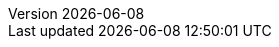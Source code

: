 :toc: left
:toclevels: 3
:numbered:
:docinfodir: topics/styles
:docinfo1:
:icons: font
:source-highlighter: highlightjs

:imagesdir: images

:ndash: &#x2013;

//uncomment to add styles
:stylesdir: topics/styles
//:stylesheet: style.css
//:stylesheet: asciidoc-default.css
:stylesheet: foundation.css

:launcher: Fabric8 Launcher
:launcher-oso: developers.redhat.com/launch
:OpenShiftAppDev: Application Development on OpenShift
:ProductName: {OpenShiftAppDev}
:ProductShortName: {ProductName}

:OpenShiftOnline: OpenShift Online
:OpenShiftLocal: Single-node OpenShift Cluster
:Minishift: Minishift
:CDK: Red Hat Container Development Kit
:OpenShiftContainerPlatform: OpenShift Container Platform
:WildFlySwarm: WildFly Swarm
:SpringBoot: Spring Boot
:VertX: Eclipse Vert.x
:NodeJS: Node.js
:RHSSO: Red Hat SSO
// Needs to be set to either "WildFly" or "JBoss EAP"
:WildFly: JBoss EAP

:app-name: MY_APP_NAME
:project-name: MY_PROJECT_NAME
:revnumber: {localdate}

:name-mission-http-api: REST API Level 0
:name-mission-configmap: Externalized Configuration
:name-mission-health-check: Health Check
:name-mission-circuit-breaker: Circuit Breaker
:name-mission-crud: Relational Database Backend
:name-mission-secured: Secured

:mission-http-api-spring-boot-tomcat-guide-name: {name-mission-http-api} Mission - {SpringBoot} Booster
:mission-http-api-vertx-guide-name: {name-mission-http-api} Mission - {VertX} Booster
:mission-http-api-wf-swarm-guide-name: {name-mission-http-api} Mission - {WildFlySwarm} Booster
:mission-http-api-nodejs-guide-name: {name-mission-http-api} Mission - {NodeJS} Booster
:mission-configmap-spring-boot-tomcat-guide-name: {name-mission-configmap} Mission - {SpringBoot} Booster
:mission-configmap-vertx-guide-name: {name-mission-configmap} Mission - {VertX} Booster
:mission-configmap-nodejs-guide-name: {name-mission-configmap} Mission - {NodeJS} Booster
:mission-configmap-wf-swarm-guide-name: {name-mission-configmap} Mission - {WildFlySwarm} Booster
:mission-health-check-spring-boot-tomcat-guide-name: {name-mission-health-check} Mission - {SpringBoot} Booster
:mission-health-check-vertx-guide-name: {name-mission-health-check} Mission - {VertX} Booster
:mission-health-check-wf-swarm-guide-name: {name-mission-health-check} Mission - {WildFlySwarm} Booster
:mission-health-check-nodejs-guide-name: {name-mission-health-check} Mission - {NodeJS} Booster
:mission-circuit-breaker-spring-boot-tomcat-guide-name: {name-mission-circuit-breaker} Mission - {SpringBoot} Booster
:mission-circuit-breaker-vertx-guide-name: {name-mission-circuit-breaker} Mission - {VertX} Booster
:mission-circuit-breaker-wf-swarm-guide-name: {name-mission-circuit-breaker} Mission - {WildFlySwarm} Booster
:mission-circuit-breaker-nodejs-guide-name: {name-mission-circuit-breaker} Mission - {NodeJS} Booster
:mission-secured-spring-boot-guide-name: {name-mission-secured} Mission - {SpringBoot} Booster
:mission-secured-vertx-guide-name: {name-mission-secured} Mission - {VertX} Booster
:mission-secured-wf-swarm-guide-name: {name-mission-secured} Mission - {WildFlySwarm} Booster
:mission-secured-nodejs-guide-name: {name-mission-secured} Mission - {NodeJS} Booster
:mission-crud-spring-boot-tomcat-guide-name: {name-mission-crud} Mission - {SpringBoot} Booster
:mission-crud-vertx-guide-name: {name-mission-crud} Mission - {VertX} Booster
:mission-crud-wf-swarm-guide-name: {name-mission-crud} Mission - {WildFlySwarm} Booster
:mission-crud-nodejs-guide-name: {name-mission-crud} Mission - {NodeJS} Booster


:minishift-installation-guide-name: Install and Configure the {launcher} Tool
:getting-started-guide-name: Getting Started with {ProductName}
:landing-page-name: Welcome
:contrib-guide-name: Contribution Guide
:spring-boot-runtime-guide-name: {SpringBoot} Runtime Guide
:vertx-runtime-guide-name: {VertX} Runtime Guide
:wf-swarm-runtime-guide-name: {WildFlySwarm} Runtime Guide
:nodejs-runtime-guide-name: {NodeJS} Runtime Guide

:MinishiftVersion: 1.8.0
:CDKVersion: 3.2.0

// used in the BOM file example.
:WildFlySwarmProductVersion: 7.0.1.redhat-20

// used in the links to additional upstream Swarm docs.
:WildFlySwarmVersion: 2017.10.0

// spring boot version for rt guide
:SpringBootVersion: 1.5.10.RELEASE

//used in BOM file example
:SpringBootBOMVersion: 1.5.10.SP2-redhat-2

:VertXVersion: 3.4.2.redhat-009

:link-http-api-level-0-spring-boot-tomcat-booster: https://github.com/snowdrop/rest_springboot-tomcat
:link-http-api-level-0-vertx-booster: https://github.com/openshiftio-vertx-boosters/vertx-http-booster
:link-http-api-level-0-wf-swarm-booster: https://github.com/wildfly-swarm-openshiftio-boosters/rest-http
:link-http-api-level-0-nodejs-booster: https://github.com/bucharest-gold/nodejs-rest-http

:link-configmap-spring-boot-tomcat-booster: https://github.com/snowdrop/rest_configmap_springboot-tomcat
:link-configmap-vertx-booster: https://github.com/openshiftio-vertx-boosters/vertx-configmap-booster
:link-configmap-nodejs-booster: https://github.com/bucharest-gold/nodejs-configmap
:link-configmap-wf-swarm-booster: https://github.com/wildfly-swarm-openshiftio-boosters/configmap

:link-openshift-local-guide: /docs/minishift-installation.html
:link-launcher-openshift-local-install-guide: /docs/minishift-installation.html
:link-getting-started-guide: /docs/getting-started.html
:link-spring-boot-runtime-guide: /docs/spring-boot-runtime.html
:link-vertx-runtime-guide: /docs/vertx-runtime.html
:link-wf-swarm-runtime-guide: /docs/wf-swarm-runtime.html
:link-nodejs-runtime-guide: /docs/nodejs-runtime.html


:link-mission-http-api-spring-boot-tomcat: {link-spring-boot-runtime-guide}#mission-http-api-spring-boot-tomcat
:link-mission-configmap-spring-boot-tomcat: {link-spring-boot-runtime-guide}#mission-configmap-spring-boot-tomcat
:link-mission-crud-spring-boot-tomcat: {link-spring-boot-runtime-guide}#mission-crud-spring-boot-tomcat
:link-mission-health-check-spring-boot-tomcat: {link-spring-boot-runtime-guide}#mission-health-check-spring-boot-tomcat
:link-mission-secured-spring-boot: {link-spring-boot-runtime-guide}#mission-secured-spring-boot
:link-mission-circuit-breaker-spring-boot-tomcat: {link-spring-boot-runtime-guide}#mission-circuit-breaker-spring-boot-tomcat

:link-mission-http-api-vertx: {link-vertx-runtime-guide}#mission-http-api-vertx
:link-mission-configmap-vertx: {link-vertx-runtime-guide}#mission-configmap-vertx
:link-mission-crud-vertx: {link-vertx-runtime-guide}#mission-crud-vertx
:link-mission-health-check-vertx: {link-vertx-runtime-guide}#mission-health-check-vertx
:link-mission-secured-vertx: {link-vertx-runtime-guide}#mission-secured-vertx
:link-mission-circuit-breaker-vertx: {link-vertx-runtime-guide}#mission-circuit-breaker-vertx

:link-mission-http-api-wf-swarm: {link-wf-swarm-runtime-guide}#mission-http-api-wf-swarm
:link-mission-configmap-wf-swarm: {link-wf-swarm-runtime-guide}#mission-configmap-wf-swarm
:link-mission-crud-wf-swarm: {link-wf-swarm-runtime-guide}#mission-crud-wf-swarm
:link-mission-health-check-wf-swarm: {link-wf-swarm-runtime-guide}#mission-health-check-wf-swarm
:link-mission-secured-wf-swarm: {link-wf-swarm-runtime-guide}#mission-secured-wf-swarm
:link-mission-circuit-breaker-wf-swarm: {link-wf-swarm-runtime-guide}#mission-circuit-breaker-wf-swarm

:link-mission-http-api-nodejs: {link-nodejs-runtime-guide}#mission-http-api-nodejs
:link-mission-configmap-nodejs: {link-nodejs-runtime-guide}#mission-configmap-nodejs
:link-mission-health-check-nodejs: {link-nodejs-runtime-guide}#mission-health-check-nodejs
:link-mission-crud-nodejs: {link-nodejs-runtime-guide}#mission-crud-nodejs
:link-mission-circuit-breaker-nodejs: {link-nodejs-runtime-guide}#mission-circuit-breaker-nodejs
:link-mission-secured-nodejs: {link-nodejs-runtime-guide}#mission-secured-nodejs


:link-oso-auth: OPENSHIFT_URL
:link-osl-auth: LOCAL_OPENSHIFT_URL

:link-rhsso: https://github.com/obsidian-toaster-quickstarts/redhat-sso
:link-launcher-yaml: /latest-launcher-template
:link-launcher-oso: https://developers.redhat.com/launch

// Minishift route URL e.g: 192.168.42.152.nip.io
:osl-route-hostname: LOCAL_OPENSHIFT_HOSTNAME

// Minishift access URL e.g: 192.168.42.152.:8443
:osl-login-url: LOCAL_OPENSHIFT_URL:PORT

// OSO hostname e.g: 1ab5.starter-us-east-1.openshiftapps.com
:oso-route-hostname: OPENSHIFT_ONLINE_HOSTNAME

:os-route-hostname: OPENSHIFT_HOSTNAME

:link-launcher-install-script: https://raw.githubusercontent.com/fabric8-launcher/launcher-documentation/master/scripts/deploy_launcher_mission.sh

// Mission Knowledge Proficiency
// Usage expects all of these to be capitalized
:proficiency-foundational: Foundational
:proficiency-advanced: Advanced
:proficiency-expert: Expert
:SegmentTrackerToken: ${LAUNCHPAD_TRACKER_SEGMENT_TOKEN}

// Issue #489
// externalize `github.com/appdev-documentation` repo references
// changes NOT applicable to CHANGELOG and booster-specific README files.
:repo-docs-name: launcher-documentation
:link-repo-docs: https://github.com/fabric8-launcher/launcher-documentation

:docs-name: appdev.openshift.io
:link-docs: https://appdev.openshift.io

// stage environment URLs for Docs and Launcher
:link-docs-stage: https://appdev.prod-preview.openshift.io/
:link-launcher-stage: https://launch.prod-preview.openshift.io/

// WildFly Swarm repository (mostly for the Contribution Guide)
:link-repo-wildfly-swarm: https://github.com/wildfly-swarm/wildfly-swarm/

// Link S2I process (primarily for guides mission interaction sections)
:link-s2i-process: https://docs.openshift.com/container-platform/latest/architecture/core_concepts/builds_and_image_streams.html#source-build
